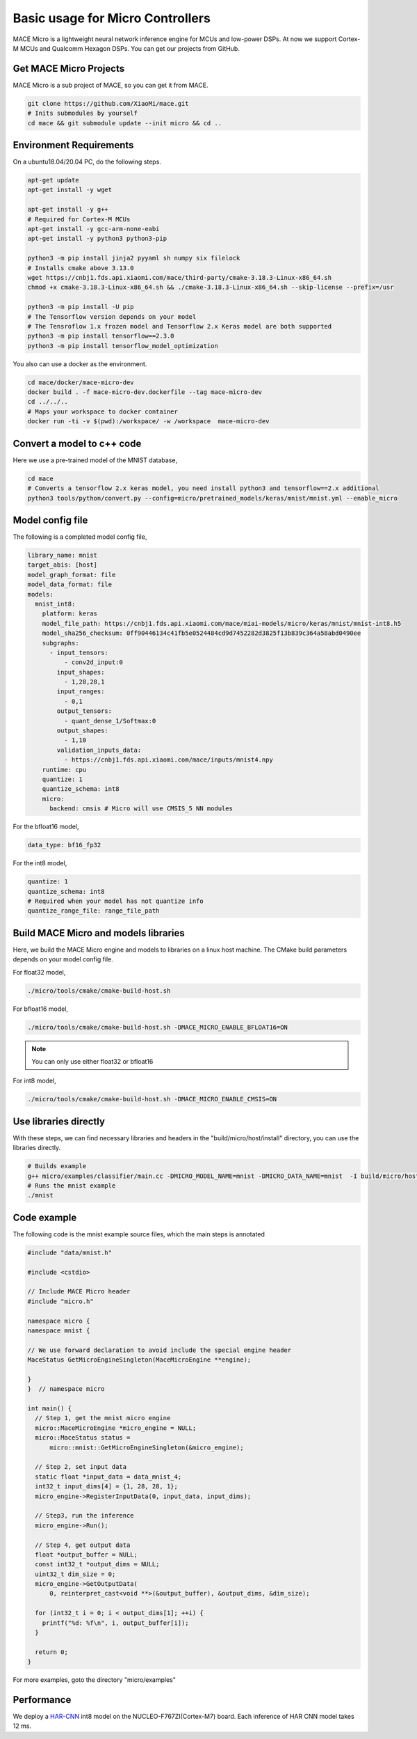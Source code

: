 Basic usage for Micro Controllers
==================================

MACE Micro is a lightweight neural network inference engine for MCUs and low-power DSPs.
At now we support Cortex-M MCUs and Qualcomm Hexagon DSPs. You can get our projects from GitHub.

Get MACE Micro Projects
-----------------------

MACE Micro is a sub project of MACE, so you can get it from MACE.

.. code-block:: sh

    git clone https://github.com/XiaoMi/mace.git
    # Inits submodules by yourself
    cd mace && git submodule update --init micro && cd ..

Environment Requirements
------------------------

On a ubuntu18.04/20.04 PC, do the following steps.

.. code-block:: sh

    apt-get update
    apt-get install -y wget

    apt-get install -y g++
    # Required for Cortex-M MCUs
    apt-get install -y gcc-arm-none-eabi
    apt-get install -y python3 python3-pip

    python3 -m pip install jinja2 pyyaml sh numpy six filelock
    # Installs cmake above 3.13.0
    wget https://cnbj1.fds.api.xiaomi.com/mace/third-party/cmake-3.18.3-Linux-x86_64.sh
    chmod +x cmake-3.18.3-Linux-x86_64.sh && ./cmake-3.18.3-Linux-x86_64.sh --skip-license --prefix=/usr

    python3 -m pip install -U pip
    # The Tensorflow version depends on your model
    # The Tensroflow 1.x frozen model and Tensorflow 2.x Keras model are both supported
    python3 -m pip install tensorflow==2.3.0
    python3 -m pip install tensorflow_model_optimization

You also can use a docker as the environment.

.. code-block:: sh

    cd mace/docker/mace-micro-dev
    docker build . -f mace-micro-dev.dockerfile --tag mace-micro-dev
    cd ../../..
    # Maps your workspace to docker container
    docker run -ti -v $(pwd):/workspace/ -w /workspace  mace-micro-dev


Convert a model to c++ code
----------------------------

Here we use a pre-trained model of the MNIST database,

.. code-block:: sh

    cd mace
    # Converts a tensorflow 2.x keras model, you need install python3 and tensorflow==2.x additional
    python3 tools/python/convert.py --config=micro/pretrained_models/keras/mnist/mnist.yml --enable_micro


Model config file
-----------------

The following is a completed model config file,

.. code-block:: sh

    library_name: mnist
    target_abis: [host]
    model_graph_format: file
    model_data_format: file
    models:
      mnist_int8:
        platform: keras
        model_file_path: https://cnbj1.fds.api.xiaomi.com/mace/miai-models/micro/keras/mnist/mnist-int8.h5
        model_sha256_checksum: 0ff90446134c41fb5e0524484cd9d7452282d3825f13b839c364a58abd0490ee
        subgraphs:
          - input_tensors:
              - conv2d_input:0
            input_shapes:
              - 1,28,28,1
            input_ranges:
              - 0,1
            output_tensors:
              - quant_dense_1/Softmax:0
            output_shapes:
              - 1,10
            validation_inputs_data:
              - https://cnbj1.fds.api.xiaomi.com/mace/inputs/mnist4.npy
        runtime: cpu
        quantize: 1
        quantize_schema: int8
        micro:
          backend: cmsis # Micro will use CMSIS_5 NN modules

For the bfloat16 model,

.. code-block:: yaml

    data_type: bf16_fp32

For the int8 model,

.. code-block:: yaml

    quantize: 1
    quantize_schema: int8
    # Required when your model has not quantize info
    quantize_range_file: range_file_path



Build MACE Micro and models libraries
--------------------------------------

Here, we build the MACE Micro engine and models to libraries on a linux host machine. The CMake build parameters depends on your model config file.

For float32 model,

.. code-block:: sh

    ./micro/tools/cmake/cmake-build-host.sh

For bfloat16 model,

.. code-block:: sh

    ./micro/tools/cmake/cmake-build-host.sh -DMACE_MICRO_ENABLE_BFLOAT16=ON

.. note::

    You can only use either float32 or bfloat16

For int8 model,

.. code-block:: sh

    ./micro/tools/cmake/cmake-build-host.sh -DMACE_MICRO_ENABLE_CMSIS=ON

Use libraries directly
-----------------------

With these steps, we can find necessary libraries and headers in the "build/micro/host/install" directory, you can use the libraries directly.

.. code-block:: sh

    # Builds example
    g++ micro/examples/classifier/main.cc -DMICRO_MODEL_NAME=mnist -DMICRO_DATA_NAME=mnist  -I build/micro/host/install/include/ -L build/micro/host/install/lib/ -lmicro  -lmodels -lmicro -o mnist
    # Runs the mnist example
    ./mnist


Code example
------------------------------------

The following code is the mnist example source files, which the main steps is annotated

.. code-block:: cpp

    #include "data/mnist.h"

    #include <cstdio>

    // Include MACE Micro header
    #include "micro.h"

    namespace micro {
    namespace mnist {

    // We use forward declaration to avoid include the special engine header
    MaceStatus GetMicroEngineSingleton(MaceMicroEngine **engine);

    }
    }  // namespace micro

    int main() {
      // Step 1, get the mnist micro engine
      micro::MaceMicroEngine *micro_engine = NULL;
      micro::MaceStatus status =
          micro::mnist::GetMicroEngineSingleton(&micro_engine);

      // Step 2, set input data
      static float *input_data = data_mnist_4;
      int32_t input_dims[4] = {1, 28, 28, 1};
      micro_engine->RegisterInputData(0, input_data, input_dims);

      // Step3, run the inference
      micro_engine->Run();

      // Step 4, get output data
      float *output_buffer = NULL;
      const int32_t *output_dims = NULL;
      uint32_t dim_size = 0;
      micro_engine->GetOutputData(
          0, reinterpret_cast<void **>(&output_buffer), &output_dims, &dim_size);

      for (int32_t i = 0; i < output_dims[1]; ++i) {
        printf("%d: %f\n", i, output_buffer[i]);
      }

      return 0;
    }

For more examples, goto the directory "micro/examples"

Performance
-----------

We deploy a `HAR-CNN <https://github.com/Shahnawax/HAR-CNN-Keras>`__ int8 model on the NUCLEO-F767ZI(Cortex-M7) board. Each inference of HAR CNN model takes 12 ms.